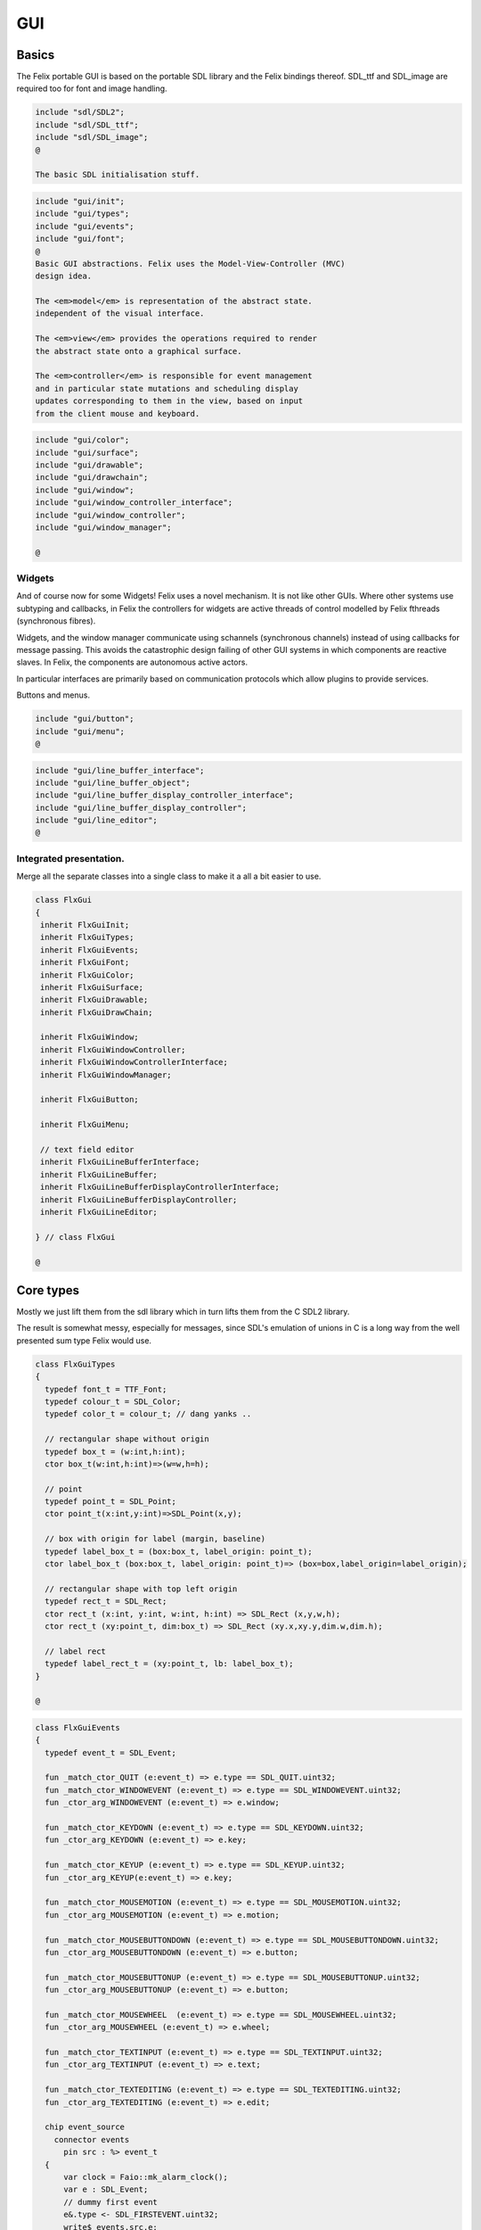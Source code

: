 
===
GUI
===






Basics
======

The Felix portable GUI is based on the portable SDL library
and the Felix bindings thereof. SDL_ttf and SDL_image are
required too for font and image handling.

.. code-block:: felix

   include "sdl/SDL2";
   include "sdl/SDL_ttf";
   include "sdl/SDL_image";
   @
   
   The basic SDL initialisation stuff.

.. code-block:: felix

   include "gui/init";
   include "gui/types";
   include "gui/events";
   include "gui/font";
   @
   Basic GUI abstractions. Felix uses the Model-View-Controller (MVC)
   design idea. 
   
   The <em>model</em> is representation of the abstract state.
   independent of the visual interface.
   
   The <em>view</em> provides the operations required to render
   the abstract state onto a graphical surface.
   
   The <em>controller</em> is responsible for event management
   and in particular state mutations and scheduling display
   updates corresponding to them in the view, based on input
   from the client mouse and keyboard.
   

.. code-block:: felix

   include "gui/color";
   include "gui/surface";
   include "gui/drawable";
   include "gui/drawchain";
   include "gui/window";
   include "gui/window_controller_interface";
   include "gui/window_controller";
   include "gui/window_manager";
   
   @

Widgets
-------

And of course now for some Widgets!
Felix uses a novel mechanism. It is not like other GUIs.
Where other systems use subtyping and callbacks, in Felix
the controllers for widgets are active threads of control
modelled by Felix fthreads (synchronous fibres).

Widgets, and the window manager communicate using
schannels (synchronous channels) instead of using 
callbacks for message passing. This avoids the catastrophic
design failing of other GUI systems in which components
are reactive slaves. In Felix, the components are autonomous
active actors.

In particular interfaces are primarily based on communication
protocols which allow plugins to provide services.

Buttons and menus.

.. code-block:: felix

   include "gui/button";
   include "gui/menu";
   @
   

.. code-block:: felix

   include "gui/line_buffer_interface";
   include "gui/line_buffer_object";
   include "gui/line_buffer_display_controller_interface";
   include "gui/line_buffer_display_controller";
   include "gui/line_editor";
   @
   

Integrated presentation.
------------------------

Merge all the separate classes into a single
class to make it a all a bit easier to use.

.. code-block:: felix

   class FlxGui 
   {
    inherit FlxGuiInit;
    inherit FlxGuiTypes;
    inherit FlxGuiEvents;
    inherit FlxGuiFont;
    inherit FlxGuiColor;
    inherit FlxGuiSurface;
    inherit FlxGuiDrawable;
    inherit FlxGuiDrawChain;
   
    inherit FlxGuiWindow;
    inherit FlxGuiWindowController;
    inherit FlxGuiWindowControllerInterface;
    inherit FlxGuiWindowManager;
   
    inherit FlxGuiButton;
   
    inherit FlxGuiMenu;
   
    // text field editor
    inherit FlxGuiLineBufferInterface;
    inherit FlxGuiLineBuffer;
    inherit FlxGuiLineBufferDisplayControllerInterface;
    inherit FlxGuiLineBufferDisplayController;
    inherit FlxGuiLineEditor; 
   
   } // class FlxGui
   
   @
   

Core types
==========

Mostly we just lift them from the sdl library
which in turn lifts them from the C SDL2 library.

The result is somewhat messy, especially for messages,
since SDL's emulation of unions in C is a long way 
from the well presented sum type Felix would use.


.. code-block:: felix

   class FlxGuiTypes
   {
     typedef font_t = TTF_Font;
     typedef colour_t = SDL_Color;
     typedef color_t = colour_t; // dang yanks ..
   
     // rectangular shape without origin
     typedef box_t = (w:int,h:int);
     ctor box_t(w:int,h:int)=>(w=w,h=h);
   
     // point
     typedef point_t = SDL_Point;
     ctor point_t(x:int,y:int)=>SDL_Point(x,y);
   
     // box with origin for label (margin, baseline)
     typedef label_box_t = (box:box_t, label_origin: point_t);
     ctor label_box_t (box:box_t, label_origin: point_t)=> (box=box,label_origin=label_origin);
   
     // rectangular shape with top left origin
     typedef rect_t = SDL_Rect;
     ctor rect_t (x:int, y:int, w:int, h:int) => SDL_Rect (x,y,w,h);
     ctor rect_t (xy:point_t, dim:box_t) => SDL_Rect (xy.x,xy.y,dim.w,dim.h);
   
     // label rect
     typedef label_rect_t = (xy:point_t, lb: label_box_t);
   }
   
   @
   

.. code-block:: felix

   class FlxGuiEvents
   {
     typedef event_t = SDL_Event;
   
     fun _match_ctor_QUIT (e:event_t) => e.type == SDL_QUIT.uint32;
     fun _match_ctor_WINDOWEVENT (e:event_t) => e.type == SDL_WINDOWEVENT.uint32;
     fun _ctor_arg_WINDOWEVENT (e:event_t) => e.window;
   
     fun _match_ctor_KEYDOWN (e:event_t) => e.type == SDL_KEYDOWN.uint32;
     fun _ctor_arg_KEYDOWN (e:event_t) => e.key;
   
     fun _match_ctor_KEYUP (e:event_t) => e.type == SDL_KEYUP.uint32;
     fun _ctor_arg_KEYUP(e:event_t) => e.key;
   
     fun _match_ctor_MOUSEMOTION (e:event_t) => e.type == SDL_MOUSEMOTION.uint32;
     fun _ctor_arg_MOUSEMOTION (e:event_t) => e.motion;
   
     fun _match_ctor_MOUSEBUTTONDOWN (e:event_t) => e.type == SDL_MOUSEBUTTONDOWN.uint32;
     fun _ctor_arg_MOUSEBUTTONDOWN (e:event_t) => e.button;
   
     fun _match_ctor_MOUSEBUTTONUP (e:event_t) => e.type == SDL_MOUSEBUTTONUP.uint32;
     fun _ctor_arg_MOUSEBUTTONUP (e:event_t) => e.button;
   
     fun _match_ctor_MOUSEWHEEL  (e:event_t) => e.type == SDL_MOUSEWHEEL.uint32;
     fun _ctor_arg_MOUSEWHEEL (e:event_t) => e.wheel;
   
     fun _match_ctor_TEXTINPUT (e:event_t) => e.type == SDL_TEXTINPUT.uint32;
     fun _ctor_arg_TEXTINPUT (e:event_t) => e.text;
   
     fun _match_ctor_TEXTEDITING (e:event_t) => e.type == SDL_TEXTEDITING.uint32;
     fun _ctor_arg_TEXTEDITING (e:event_t) => e.edit;
   
     chip event_source
       connector events
         pin src : %> event_t
     {
         var clock = Faio::mk_alarm_clock();
         var e : SDL_Event;
         // dummy first event
         e&.type <- SDL_FIRSTEVENT.uint32;
         write$ events.src,e;
         proc waitevent()
         {
         nexte:>
           var result = SDL_PollEvent$ &e;
           if result == 0 do
             Faio::sleep(clock,0.1);
             goto nexte;
           done
         }
         waitevent;
         while e.type.SDL_EventType != SDL_QUIT do
   //println$ "SDL EVENT: " + e.type.SDL_EventType.str + " SDL window #" + e.window.windowID.str;
           write$ events.src, e;
           waitevent;
         done
         println$ "[event_source] SDL_QUIT seen!";
         write$ events.src, e;
         return;
     } // chip event_source
   
     proc demo_timer (quit:&bool) (var d:double) ()
     {
       var delta = 0.1;
       var clock = Faio::mk_alarm_clock();
     again:>
       Faio::sleep(clock,delta);
       d -= delta;
       if *quit goto doquit;
       if d > 0.0 goto again;
       quit <- true;
       var quitmsg : SDL_Event;
       quitmsg&.type <- SDL_QUIT.uint32;
   println$ "TIMEOUT";
       C_hack::ignore(SDL_PushEvent(&quitmsg)); 
   doquit:>
     }
   
   }
   @
   

Subsystem initialisation.
-------------------------

Ensures we have visuals, sound, fonts, and images.
Display versions of libraries, both the one from
the compiled header files and the binary linked in.

.. code-block:: felix

   class FlxGuiInit
   {
     proc init()
     {
       if SDL_Init(SDL_INIT_AUDIO \| SDL_INIT_VIDEO) < 0  do
         eprintln$ f"Unable to init SDL: %S\n" #SDL_GetError;
         System::exit(1);
       done
       println$ "SDL_init OK";
       if TTF_Init() < 0 do 
         eprintln$ f"Unable to init TTF: %S\n" #TTF_GetError;
         System::exit(1);
       done
       println$ "TTF_init OK";
       if IMG_Init(IMG_INIT_PNG) < 0 do 
         eprintln$ f"Unable to init IMG with PNG: %S\n" #IMG_GetError;
         System::exit(1);
       done
       println$ "IMG_init OK";
     }
   
     proc versions ()
     {
       begin
         var compiled = #SDL_Compiled_Version;
         var linked = #SDL_Linked_Version;
         println$ f"We compiled against SDL version %d.%d.%d ..."
           (compiled.major.int, compiled.minor.int, compiled.patch.int);
         println$ f"But we are linking against SDL version %d.%d.%d."
           (linked.major.int, linked.minor.int, linked.patch.int);
       end 
   
       begin
         var compiled = #TTF_Compiled_Version;
         var linked = #TTF_Linked_Version;
         println$ f"We compiled against TTF version %d.%d.%d ..."
           (compiled.major.int, compiled.minor.int, compiled.patch.int);
         println$ f"But we are linking against TTF version %d.%d.%d."
           (linked.major.int, linked.minor.int, linked.patch.int);
       end 
   
       begin
         var compiled = #IMG_Compiled_Version;
         var linked = #IMG_Linked_Version;
         println$ f"We compiled against IMG version %d.%d.%d ..."
           (compiled.major.int, compiled.minor.int, compiled.patch.int);
         println$ f"But we are linking against IMG version %d.%d.%d."
           (linked.major.int, linked.minor.int, linked.patch.int);
       end 
     } 
   
   }
   @
   

Font handling.
==============

Felix uses SDL_ttf which in turn uses Freetype to render
TrueType fonts with some hinting. Unfortunately in my experience
the rending is appalling. The glyphs are barely readable.
It is not known if this problem is with SDL_ttf or Freetype.
The rending is just barely good enough for GUI tools such as game
scenario editors, it wouldn't be useful in game.

Felix provides three fonts borrowed from Apple to save the user
from having to set up a font library Felix knows about.


.. code-block:: felix

   class FlxGuiFont
   {
     private fun / (s:string, t:string) => Filename::join (s,t);
   
     fun dflt_mono_font() => #Config::std_config.FLX_SHARE_DIR/ "src"/"lib"/"fonts"/ "Courier New.ttf";  
     fun dflt_sans_serif_font() => #Config::std_config.FLX_SHARE_DIR/ "src"/"lib"/"fonts"/ "Arial.ttf";  
     fun dflt_serif_font() => #Config::std_config.FLX_SHARE_DIR/ "src"/"lib"/"fonts"/ "Times New Roman.ttf";  
   
     gen get_font (font_file:string, ptsize:int) = {
       var font = TTF_OpenFont (font_file,ptsize);
       if not (TTF_ValidFont font) do
         eprintln$ f"Unable to open TTF font %S\n" font_file;
         System::exit 1;
       done
       TTF_SetFontKerning (font,0);
       var isfixed = TTF_FontFaceIsFixedWidth (font);
       println$ "Opened Font " + font_file + 
         " Facename: " + TTF_FontFaceFamilyName font + 
         (if isfixed>0 then " MONOSPACED "+ isfixed.str else " VARIABLE WIDTH");
       println$ "Metrics: Height "+font.TTF_FontHeight.str + 
         ", Ascent "+ font.TTF_FontAscent.str +
         ", Descent "+ font.TTF_FontDescent.str +
         ", Lineskip"+ font.TTF_FontLineSkip.str
       ;
       TTF_SetFontHinting (font,TTF_HINTING_MONO); // guess...
       return font;
     }
   
     fun get_lineskip (f: font_t) => TTF_FontLineSkip(f) + 1;
   
     fun get_textsize (f: font_t, s:string) = 
     {
       var w: int; var h: int;
       C_hack::ignore$ TTF_SizeText (f,s,&w, &h);
       return w,h;
     }
   
     // x,y is the origin  of the first character
     // The bounding box is 2 pixels up from the highest char
     // 2 pixies down from the lowest char
     // 2 pixies to the left of the first character's orgin
     // and 2 pix right from the origin of the last char + the notional advance
     // this ONLY works right for a monospaced font!
     fun bounding_box (f:font_t, x:int, y:int, s:string) : rect_t =
     {
       var n = s.len.int;
       var w = 
         #{ 
           var minx:int; var maxx:int; var miny:int; var maxy:int; var advance:int;
           C_hack::ignore$ TTF_GlyphMetrics(f,"m".char.ord.uint16,&minx, &maxx, &miny, &maxy, &advance);
           return advance;
         }
       ;
       var a = f.TTF_FontAscent;
       var d = f.TTF_FontDescent;
       // the 5 = 4 + 1 is due to what looks like a BUG in SDL or TTF:
       // for at least one font, height = ascent - descent + 1
       // even though lineskip = ascent - descent
       return SDL_Rect (x - 2,y - a - 2, w * n +4, a - d + 5);
     }
   }
   
   @
   

Colours.
--------

Felix uses RGBA colour scheme: 8 bits of Red, Blue and Green
followed by 8 bits of transparency, where 0 means no colour
and full transparency, and 255 means maximum colour and opaque
rendering.


.. code-block:: felix

   class FlxGuiColor
   {
     fun RGB (r:int, g:int, b:int) => 
       SDL_Color (r.uint8, g.uint8, b.uint8, 255u8)
     ;
   
     // create some colours and clear the window
     var white = RGB (255,255,255);
     var black = RGB (0,0,0);
     var lightgrey = RGB (180,180,180);
     var grey = RGB (100,100,100);
     var darkgrey = RGB (60,60,60);
     var red = RGB(255,0,0);
     var green = RGB (0,255,0);
     var blue = RGB (0,0,255);
     var purple = RGB (255,0,255);
     var yellow = RGB (255,255,0);
     var orange = RGB (100,255,100);
   
   }
   
   @

Surfaces.
---------

A surface is something you can do simple drawing on.
It is basically a representation of a rectangular grid
of pixels. The pixels may support full RGBA or not,
depending on construction. For example we might provide
a bitmap which supports only black and white using a 1
bit encoding.

Each window will have a native surface onto which we must
render the imagery we wish to appear on the client display
device. In general, however, we should be using full RGBA
arrays for rendering and then blit those arrays onto hardware
dependent surfaces.

SDL only provides a very limited set of operations on
surfaces! Complex rendering requires OpenGL. But we do
not need that in GUI.



.. code-block:: felix

   class FlxGuiSurface
   {
     proc clear(surf:&SDL_Surface) (c: colour_t)
     {
       var pixelformat : &SDL_PixelFormat  = surf*.format;
       var bgpixels = SDL_MapRGB(pixelformat,c.r,c.g,c.b);
       SDL_ClearClipRect (surf);
       C_hack::ignore$ SDL_FillSurface (surf, bgpixels);
     }
   
     proc fill (surf:&SDL_Surface) (var r:rect_t, c:colour_t)
     {
       SDL_ClearClipRect (surf);
       var pixelformat : &SDL_PixelFormat  = surf*.format;
       var bgpixels = SDL_MapRGB(pixelformat,c.r,c.g,c.b);
       C_hack::ignore$ SDL_FillRect (surf, &r, bgpixels);
       SDL_ClearClipRect (surf);
     }
   
     noinline proc draw_line (surf:&SDL_Surface)  (c:color_t, x0:int, y0:int, x1:int, y1:int)
     {
        var r: SDL_Renderer = SDL_CreateSoftwareRenderer surf;
        C_hack::ignore$ SDL_SetRenderDrawColor (r, c.r, c.g, c.b, c.a);
        C_hack::ignore$ SDL_RenderDrawLine (r, x0, y0, x1, y1);
        SDL_DestroyRenderer r;
     }
   
     proc write(surf:&SDL_Surface) (x:int, y:int, font:font_t, c: colour_t, s:string)
     {
       var rendered = TTF_RenderText_Solid (font,s,c);
       var rect : SDL_Rect;
   
       var minx:int; var maxx:int; var miny:int; var maxy:int; var advance:int;
       C_hack::ignore$ TTF_GlyphMetrics(font,"m".char.ord.uint16,&minx, &maxx, &miny, &maxy, &advance);
       
       rect&.x <- x + (min (minx,0));
       rect&.y <- y - maxy;
       var nullRect = C_hack::null[SDL_Rect];
   
       var result = SDL_BlitSurface (rendered, nullRect, surf, &rect); 
       if result != 0 do
         eprintln$ "Unable to blit text to surface";
         System::exit 1;
       done
       SDL_FreeSurface rendered;
     }
   
     proc blit (surf:&SDL_Surface) (dstx:int, dsty:int, src: &SDL_Surface)
     {
       var nullRect = C_hack::null[SDL_Rect];
       var dstRect = rect_t (dstx, dsty,0,0);
       var result = SDL_BlitSurface (src, nullRect, surf, &dstRect);
       if result != 0 do
         eprintln$ "Unable to blit surface to surface at (" + dstx.str + "," + dsty.str + ")";
         //System::exit 1;
       done
   
     } 
   
     interface surface_t {
       get_sdl_surface: 1 -> &SDL_Surface;
       get_width : 1 -> int;
       get_height: 1 -> int;
       clear: colour_t -> 0;
       fill: rect_t * colour_t -> 0;
       draw_line: colour_t * int * int * int * int -> 0; // x0,y0,x1,y1
       write: int * int * font_t * colour_t * string -> 0;
     }
   
     // Wrapper around SDL surface
     // borrows the SDL_Surface!! Does not own or delete
     object surface (surf: &SDL_Surface) implements surface_t =
     {
       method fun get_sdl_surface () => surf;
       method fun get_width () => surf*.w;
       method fun get_height() => surf*.h;
       method proc clear (c:colour_t) => FlxGuiSurface::clear surf c;
       method proc fill (r:rect_t, c:colour_t) => FlxGuiSurface::fill surf (r,c);
       method proc draw_line (c:colour_t, x0:int, y0:int, x1:int, y1:int) { FlxGuiSurface::draw_line surf (c,x0,y0,x1,y1); }
       method proc write (x:int, y:int, font:font_t, c: colour_t, s:string) { FlxGuiSurface::write surf (x,y,font,c,s); }
     }
   
     // Takes possession of the surface
     // Frees surface when object is freed by GC
   
     header surface_deleter = """
       struct _SDL_SurfaceDeleter {
          _SDL_Surface *p;
          _SDL_SurfaceDeleter () : p (nullptr) {}
          ~_SDL_SurfaceDeleter () { SDL_FreeSurface (p); }
       };
     """;
     type surface_holder_t = "surface_deleter" requires surface_deleter;
     proc set : &surface_holder_t * &SDL_Surface = "$1->p=$2;";
   
     object owned_surface (surf: &SDL_Surface) implements surface_t =
     {
       var holder: surface_holder_t;
       set (&holder, surf);
   
       // returns a LOAN of the surface only
       method fun get_sdl_surface () => surf;
       method fun get_width () => surf*.w;
       method fun get_height() => surf*.h;
       method proc clear (c:colour_t) => FlxGuiSurface::clear surf c;
       method proc fill (r:rect_t, c:colour_t) => FlxGuiSurface::fill surf (r,c);
       method proc draw_line (c:colour_t, x0:int, y0:int, x1:int, y1:int) { FlxGuiSurface::draw_line surf (c,x0,y0,x1,y1); }
       method proc write (x:int, y:int, font:font_t, c: colour_t, s:string) { FlxGuiSurface::write surf (x,y,font,c,s); }
     }
   
   }
   @
   

Drawables
---------

Things which can draw on surface planes.
A surface provides x,y coordinates, a plane adds a z coordinate.
The z coordinate is used to control drawing order: the drawables
with lowest z are applied first.


.. code-block:: felix

   class FlxGuiDrawable
   {
     interface drawable_t {
        draw: surface_t -> 0;
        get_z: 1 -> uint32;
        get_tag: 1 -> string;
     }
   
     object drawable (tag:string) (z:uint32) (d: surface_t -> 0) implements drawable_t = 
     {
       method fun get_z () => z;
       method proc draw (surf:surface_t) => d surf;
       method fun get_tag () => tag;
     }
   
     // given some routine like draw_line (s:&SDL_surface) (p:parameters)
     // this wrapper constructs a drawable by adding a tag name, a Z coordinate
     // and binding the parameters.
     noinline fun mk_drawable[T] (tag:string) (z:uint32) (d: &SDL_Surface -> T -> 0) (var a:T) : drawable_t => 
       drawable tag z (proc (s:surface_t) { d (s.get_sdl_surface()) a; })
     ;
   
     noinline fun mk_drawable[T] (d: &SDL_Surface -> T -> 0) (var a:T) : drawable_t => 
       drawable "notag" 100u32 (proc (s:surface_t) { d (s.get_sdl_surface()) a; })
     ;
   
     noinline fun mk_drawable[T] (tag:string) (d: &SDL_Surface -> T -> 0) (var a:T) : drawable_t => 
       drawable tag 100u32 (proc (s:surface_t) { d (s.get_sdl_surface()) a; })
     ;
     
   }
   

Draw Chain
----------

A dynamic set of drawables, maintained in Z order.
The draw method draws the drawables in the stored Z order.
Drawchains are used to schedule and manage the appearance of
a window surface for which drawing is demanded asynchronously
from the scheduling. This is usual in windowing systems where
the window can be hidden, exposed, or require display 
by events occuring at times different to the events such as mouse
clicks triggering state changes.


.. code-block:: felix

   class FlxGuiDrawChain
   {
     interface drawchain_t {
       draw: surface_t -> 0;
       remove: string -> 0;
       add: drawable_t -> 0;
       len: 1 -> size;
       get_drawables : 1 -> darray[drawable_t];
     }
   
     object drawchain() implements drawchain_t = 
     {
       var drawables = darray[drawable_t] ();
       method fun len () => drawables.len;
       method fun get_drawables () => drawables;
   
       method proc draw (surf: surface_t) 
       {
   //println$ "----";
         for d in drawables do 
           d.draw surf; 
   //println$ "Drawn " + d.get_tag() + " " + #(d.get_z).str;
         done
       }
   
       method proc remove (tag:string)  
       {
   //println$ "remove " + tag;
         var i = 0;
         while i < drawables.len.int do
           if drawables.i.get_tag () == tag do
             erase (drawables, i);
           else
             ++i;
           done
         done
       }
   
       method proc add (d:drawable_t) 
       {
         var z = d.get_z ();
         var i = 0;
       next:>
         if i == drawables.len.int do
           push_back (drawables, d);
         else
           if drawables.i.get_z() > z do
             insert(drawables, i, d);
           else
             ++i;
             goto next;
           done
         done
       }
     }
   }
   
   

Windows
=======

We provide a model for a platform dependent top level overlapping window.
Windows provide a method to get a surface in the same pixel format
as the window. We draw on that then use update operation to synchronise
transfer of the surface to the hardware screen. 

The provided surface may be the actual window surface in video ram, 
or it may be a software surface which is blitted to the hardware by 
system dependent operations.

NOTE: in earlier SDL2 versions there is a catastrophic bug when
a window is hidden: the surface becomes invalid. So it is not
possible to create the window hidden, initialise it with 
imagery, and then display it. This means there may be a flicker
on window creation as the unpopulated window image is shown then
replaced by a populated display.


.. code-block:: felix

   class FlxGuiWindow
   {
     interface window_t {
       get_sdl_window : 1 -> SDL_Window;
       get_sdl_surface: 1 -> &SDL_Surface;
       get_sdl_window_id : 1 -> uint32; 
   
       get_surface: 1 -> surface_t;
       add: drawable_t -> 0;
       remove: string -> 0;
       get_drawchain: 1 -> drawchain_t;
       draw: 1 -> 0;
   
       show: 1 -> 0;
       hide: 1 -> 0;
       raise: 1 -> 0;
       prim_update: 1 -> 0;
       update: 1 -> 0; // does a draw then prim_update
       destroy: 1 -> 0;
     }
   
     object window (title:string, xpos:int, ypos:int, width:int,height:int, flag:uint32) implements window_t =
     {
       var w = SDL_CreateWindow(
         title,
         xpos,ypos,
         width, height,
         flag
       );
       var dc = drawchain ();
   
       method fun get_drawchain () => dc;
       method proc add (d:drawable_t) => dc.add d;
       method proc remove (tag:string) => dc.remove tag;
   
   
       method fun get_sdl_window_id () => SDL_GetWindowID w;
       method fun get_sdl_window () => w;
       method fun get_sdl_surface() => SDL_GetWindowSurface w;
       method fun get_surface () : surface_t => surface (SDL_GetWindowSurface w);
   
       method proc show () { SDL_ShowWindow w; }
       method proc hide () { SDL_HideWindow w; }
       method proc raise () { SDL_RaiseWindow w; }
       method proc destroy () { SDL_DestroyWindow w; }
   
       method proc prim_update()
       {
         var result = SDL_UpdateWindowSurface w;
         if result != 0 do
           eprintln$ "Unable to update window";
           System::exit 1;
         done
       }
   
       var drawables = darray[drawable_t] ();
   
       method proc draw () 
       {
         var surf =  surface (SDL_GetWindowSurface w);
         dc.draw surf;
       }
   
       method proc update () { draw(); prim_update(); }
    
     }
   
     gen create_fixed_window (title:string, x:int, y:int, width:int, height:int) : window_t =>
       window (title, x,y,width,height, SDL_WINDOW_SHOWN \| SDL_WINDOW_ALLOW_HIGHDPI)
     ;
   
     gen create_resizable_window (title:string, x:int, y:int, width:int, height:int) : window_t =>
       window (title, x,y,width,height, SDL_WINDOW_RESIZABLE \| SDL_WINDOW_ALLOW_HIGHDPI)
     ;
   
   
   }
   
   @

The Window Controller.
----------------------

In Felix, the window controller is an object which
dispatches events read from an input schannel.

The user provides a procedure which can handle the events
by reading on an schannel of events. The window controller
creates an schannel of events and starts the user procedure
as an fthread, passing it the input end of the schannel.

After creation, the window controller object provides
a method so the client can fetch the output end of this
schannel on which the client writes events. These will
then be serviced by the procedure the client provided
since the window controller has started it running.

The controller is basically a Felix kind of RAII:
on construction an active process is started which can
service events.


.. code-block:: felix

   class FlxGuiWindowControllerInterface
   {
     // ------------------------------------------------------------------
     // Window controller is responsible for all the work
     // being done on a window. It requires support for
     // dispatching events on its event channel.
     interface window_controller_interface {
       get_window_id : 1 -> uint32;
       get_oschannel : 1 -> oschannel[event_t];
       destroy_window : 1 -> 0;
       display: 1 -> 0;
     }
   }
   @
   

.. code-block:: felix

   
   class FlxGuiWindowController
   {
     object window_controller 
     (
       w:window_t, 
       p:(input:ischannel[event_t]) -> 1->0 // chip interface
     ) 
       implements window_controller_interface = 
     {
       var imsgs,omsgs = #mk_ioschannel_pair[event_t]; 
       
       method fun get_window_id () => w.get_sdl_window_id ();
       method proc destroy_window () => w.destroy ();
       method fun get_oschannel () => omsgs;
       method proc display() { w.update(); }
       circuit
         wire imsgs to p.input
       endcircuit
       //spawn_fthread (p imsgs);
     }
   }
   @
   

The Window Manager.
-------------------

The Window manager is a top level object that is used to
fetch process level events such as mouse clicks and dispatch
them to the appropriate window event handler.

Note that the Window manager MUST run in the main thread!
This is because some system GUI's maintain separate event
queues for each thread (Windows) or may provide a unified
queue (X-Windows). 

Windows managed by the window manager have two identifying
tags: the window ID, maintained by SDL, and the window index,
which is the slot number in an array the Felix Window manager
uses to store the window controller associated with the window.

The window manager creates the SDL event queue and reads
events from the queue. It dispatches them to the appropriate
windows based on the SDL window ID if the even has one,
or all windows if there isn't one.

The dispatch, of course, is done by writing the event down the
schannel of the window controller associated with the window.

Note carefully that the window manager is the equivalent of
a traditional event dispatch loop, and underneath, Felix indeed
implements fthreads with schannel I/O using callbacks. However
this is transparent to the client programmer! For all intents
and purpose the dispatching is done by a background thread
to windows each of which is running an active process that
listens for events.


.. code-block:: felix

   class FlxGuiWindowManager
   {
   // Window Manager is responsible for a set of windows,
   // and dispatching events specific to a particular
   // window to that window.
   
   // ------------------------------------------------------------------
   object window_manager () = 
   {
     var windows = darray[window_controller_interface]();
   
     method fun get_n_windows () => windows.len.int;
   
     // add a new window to the controlled set
     // return its current index
     method gen add_window (w:window_controller_interface) : int = 
     { 
       windows += w; 
   println$ "add_window: index = " + (windows.len.int - 1  ).str + " SDL windows id = " + #(w.get_window_id).str;
       return windows.len.int - 1; 
     }
   
     fun find_window(wid: uint32) : opt[window_controller_interface] =
     {
       for wobj in windows do
         if wid == #(wobj.get_window_id) do
           return Some wobj;
         done
       done
       return None[window_controller_interface];
     }
   
     fun find_window_index (wid: uint32) : opt[int] =
     {
       for var i in 0 upto windows.len.int - 1 do
         if wid == #(windows.i.get_window_id) return Some i;
       done
       return None[int];
     }
   
     method fun get_window_controller_from_index (i:int) => windows.i;
   
     method proc delete_window (wid: uint32)
     {
       match find_window_index wid with
       | #None => ;
       | Some i => 
         println$ "delete window found index " + i.str;
         windows.i.destroy_window (); 
         println$ "SDL destroyed";
         erase (windows, i);
         println$ "Window erased";
       endmatch;
     }
   
     chip window_event_dispatcher 
      connector events
        pin eventin : %<event_t
        pin quit: %>int
     {
       forever:while true do
         var e = read events.eventin;
         if e.type.SDL_EventType == SDL_QUIT break forever
         dispatch_window_event e;
       done
       write$ events.quit,1;
     }
     method fun get_window_event_dispatcher () => window_event_dispatcher;
     method proc dispatch_window_event (e:event_t) 
     {
       match SDL_GetWindowID e with
       | Some wid =>
         match find_window wid with
         | Some wobj =>
           var omsgs = #(wobj.get_oschannel);
           write (omsgs, e);
           if e.type.SDL_EventType == SDL_WINDOWEVENT and 
             e.window.event.SDL_WindowEventID == SDL_WINDOWEVENT_CLOSE 
           do
             #(wobj.get_window_id).delete_window;
             println$ "dispatch: window deleted!";
           else
             wobj.display();
           done
         | #None => println$ "Can't find window ID = " + str wid;
         endmatch;
       | #None => println$ "No window for message: Event type " + e.type.SDL_EventType.str;
       endmatch;
     }
   
     method proc delete_all() 
     {
       println$ "Delete all";
       var e : SDL_Event;
       e&.type <- SDL_WINDOWEVENT.uint32;
       e&.window.event <- SDL_WINDOWEVENT_CLOSE.uint8;
       for wobj in windows do 
         var omsgs = #(wobj.get_oschannel);
         e&.window.windowID <- #(wobj.get_window_id);
         write (omsgs, e);
       done
       // note: not bothering to delete the darray :)
     }
   
     // the quit channel is deliberately connected to a dummy channel
     // (a dummy is used to suppress compiler non-connection warning)
     // the WM will suicide when it gets a SDL_QUIT message
     method proc start ()
     {
       var qin,qout = mk_ioschannel_pair[int]();
       circuit
         connect window_event_dispatcher.eventin, event_source.src
         wire qout to window_event_dispatcher.quit
       endcircuit 
     }
   
     // start WM, wait until SDL_QUIT seen
     // closes windows before returning
     method proc run_until_quit ()
     {
       var qin,qout = mk_ioschannel_pair[int]();
   
       circuit
         connect window_event_dispatcher.eventin, event_source.src
         wire qout to window_event_dispatcher.quit
       endcircuit 
   
       C_hack::ignore(read qin);
   
       // we must have got a quit ..
       println$ "QUIT EVENT, deleting all windows";
       delete_all();
     }
   
     // start WM, wait until SDL_QUIT issued by either
     // the user or the timer
     // closes windows before returning
     method proc run_with_timeout (var timeout: double)
     {
       var qin,qout = mk_ioschannel_pair[int]();
   
       circuit
         connect window_event_dispatcher.eventin, event_source.src
         wire qout to window_event_dispatcher.quit
       endcircuit 
   
       var quit = false;
       spawn_fthread$ demo_timer &quit timeout;
       C_hack::ignore(read qin);
       quit = true;
   
       // we must have got a quit ..
       println$ "QUIT EVENT, deleting all windows";
       delete_all();
     }
   }
   
   gen create_SDL_event_source () : ischannel[event_t]  =
   {
     var imsgs, omsgs = mk_ioschannel_pair[event_t]();
     circuit
       wire omsgs to event_source.src
     endcircuit
     return imsgs;
   }
   }
   
   @
   

Widgets
=======


Simple Click Button
-------------------


.. code-block:: felix

   class FlxGuiButton
   {
     union button_state_t =  
       | Up       // ready
       | Down     // being clicked
       | Disabled // inactive
       | Mouseover // ready and mouse is over
     ;
   
     union button_action_t =
       | NoAction
       | ClickAction of string
     ;
   
     interface button_model_t 
     {
       get_state: 1 -> button_state_t;
       set_state: button_state_t -> 0;
       get_tag: 1 -> string;
     }
   
     object ButtonModel 
       (var tag: string, init_state:button_state_t) 
       implements button_model_t 
     =
     {
       var state = init_state;
       method fun get_state() => state;
       method proc set_state (s:button_state_t) => state = s;
       method fun get_tag () => tag;
     }
   
     typedef button_colour_scheme_t = 
     (
       label_colour: colour_t,
       bg_colour: colour_t,
       top_colour: colour_t,
       left_colour: colour_t,
       bottom_colour: colour_t,
       right_colour: colour_t
     );
   
     typedef button_skin_t =
     (
       up: button_colour_scheme_t,
       down: button_colour_scheme_t,
       disabled: button_colour_scheme_t,
       mouseover: button_colour_scheme_t
     );
   
     interface button_display_t {
       display: 1 -> 0;
       get_client_rect: 1 -> rect_t;
       get_label : 1 -> string;
       get_tag: 1 -> string;
     }
   
     object ButtonDisplay (b:button_model_t) 
     (
       w:window_t, // change to surface later
       font:font_t, 
       label:string, 
       tag: string, // note: NOT the same as the button's tag!
       skin : button_skin_t,
       coords: rect_t,
       origin: point_t
      ) 
      implements button_display_t =
      {
        // NOTE: the tag must be unique per button-display on each window.
        // it is used to *remove* the drawing instructions from the window
        // for the previous button state prior to adding new instructions.
        // Dont confuse with the label (which might change per display)
        // or the button state tag (which is not enough if the same button state
        // drives two displays on the same window).
        method fun get_tag () => tag;
   
        method fun get_client_rect () => coords;
   
        method fun get_label () => label;
        method proc display()
        {
         var state = b.get_state ();
         var scheme = match state with
           | #Up => skin.up
           | #Down => skin.down
           | #Disabled => skin.disabled
           | #Mouseover => skin.mouseover
           endmatch
         ;
         w.remove tag;
         var left_x = coords.x;
         var right_x = coords.x + coords.w - 1;
         var top_y = coords.y;
         var bottom_y = coords.y + coords.h - 1;
         var origin_x = origin.x;
         var origin_y = origin.y;
   
         // top
         w.add$ mk_drawable tag draw_line (scheme.top_colour, left_x - 2,top_y - 2,right_x + 2, top_y - 2) ; 
         w.add$ mk_drawable tag draw_line (scheme.top_colour, left_x - 1,top_y - 1,right_x + 1, top_y - 1); 
         // left
         w.add$ mk_drawable tag draw_line (scheme.left_colour, left_x - 2,top_y - 2,left_x - 2, bottom_y + 2); 
         w.add$ mk_drawable tag draw_line (scheme.left_colour, left_x - 1,top_y - 1,left_x - 1, bottom_y + 1); 
         // right
         w.add$ mk_drawable tag draw_line (scheme.right_colour, right_x + 2,top_y - 2,right_x + 2, bottom_y + 2); 
         w.add$ mk_drawable tag draw_line (scheme.right_colour, right_x + 1,top_y - 1,right_x + 1, bottom_y + 1); 
         // bottom
         w.add$ mk_drawable tag draw_line (scheme.bottom_colour, left_x - 1,bottom_y + 1,right_x + 1, bottom_y + 1); 
         w.add$ mk_drawable tag draw_line (scheme.bottom_colour, left_x - 2,bottom_y + 2,right_x + 2, bottom_y + 2); 
   
         w.add$ mk_drawable tag fill(SDL_Rect (left_x, top_y, right_x - left_x + 1, bottom_y - top_y + 1), scheme.bg_colour);
         w.add$ mk_drawable tag FlxGuiSurface::write (origin_x, origin_y, font, scheme.label_colour, label);
       } // draw
       display();
     } //button
   
   chip button_controller 
   (
     bm: button_model_t, 
     bd: button_display_t 
   )
   connector but
     pin ec: %<event_t
     pin response: %>button_action_t 
   {
     bd.display();
     var run = true;
     var e = read but.ec;
     while run do
       match e with
       | MOUSEMOTION mm =>
         var x,y = mm.x,mm.y; //int32
         if SDL_Point (x.int,y.int) \in bd.get_client_rect () do
           //println$ "Motion in client rect of button " + bd.get_label();
           match bm.get_state () with
           | #Up => bm.set_state Mouseover; bd.display(); // Enter
           | _ => ;
           endmatch;
         else
           match bm.get_state () with
           | #Mouseover => bm.set_state Up; bd.display(); // Leave
           | #Down => bm.set_state Up; bd.display(); // Leave
           | _ => ;
           endmatch;
         done
         write$ but.response, NoAction;
    
       | MOUSEBUTTONDOWN mbd =>
         x,y = mbd.x,mbd.y; //int32
         if SDL_Point (x.int,y.int) \in bd.get_client_rect () do
           //println$ "Button down in client rect of button " + bd.get_label();
           bm.set_state Down; bd.display();
         done
         write$ but.response, NoAction;
    
       | MOUSEBUTTONUP mbu => 
         x,y = mbu.x,mbu.y; //int32
         if SDL_Point (x.int,y.int) \in bd.get_client_rect () do
           //println$ "Button up in client rect of button " + bd.get_label();
           bm.set_state Mouseover; bd.display();
           write$ but.response, ClickAction #(bm.get_tag);
         else
           bm.set_state Up; bd.display();
           write$ but.response, NoAction;
         done
       | WINDOWEVENT we when we.event == SDL_WINDOWEVENT_LEAVE.uint8  =>
         bm.set_state Up; bd.display();
         write$ but.response, NoAction;
   
       | _ => 
         write$ but.response, NoAction;
       endmatch;
       e = read but.ec;
     done
   
   }
   
   } // class
   @
   

Cascading Menu
--------------


.. code-block:: felix

   // interim menu stuff
   // these menus are transient, retaining state only when open
   
   
   include "std/datatype/lsexpr";
   
   class FlxGuiMenu
   {
     // A menu entry is either some text or a separator
     // The text has a visual label and a separate tag 
     // returned when an entry is selected
     union menu_entry_active_t = Active | Disabled;
     typedef menu_text_entry_t = (tag:string, label:string, active:menu_entry_active_t);
   
     union menu_entry_t = Separator | Text of menu_text_entry_t;
   
     // A menu is a list of trees with both leaves and nodes labelled
     typedef menu_item_t = LS_expr::lsexpr[menu_entry_t, menu_entry_t];
     typedef menu_data_t = list[menu_item_t];
   
     // A position in the tree is a list of integers
     // Separators do not count
     typedef menu_position_t = list[int];
   
     // A menu is either closed, or open at a particular position
     union menu_state_t = Closed | Open of menu_position_t;
   
     union menu_action_t = NoAction | ChangedPosition | SelectedAction of string;
   
     interface menu_model_t
     {
       get_menu: 1 -> menu_data_t;
       get_state: 1 -> menu_state_t;
       set_state: menu_state_t -> 0;
       get_current_tag: 1 -> string; // empty string if closed
       get_current_tag_chain: 1 -> list[string]; // from the top
     }
   
     object MenuModel (m:menu_data_t) implements menu_model_t =
     {
       var state = Closed;
       method fun get_menu () => m;
       method fun get_state () => state;
       method proc set_state (s:menu_state_t) => state = s;
   
       // find ix'th entry in a menu if it exists,
       // separators not counted
       fun find (m:menu_data_t, ix:int) : opt[menu_item_t] =>
         match m with
         | #Empty => None[menu_item_t]
         | Cons (h,t) => 
           match h with
           | Leaf (Separator) => find (t,ix)
           | x => if ix == 0 then Some x else find (t,ix - 1)
           endmatch
         endmatch
       ;
         
       fun find_tag (pos: menu_position_t, menu:menu_data_t) : string =>
         match pos,menu with
         | #Empty, _ => "Empty"
         | Cons (i,t), m => 
           match find (m,i),t with
           | Some (Leaf (Text (tag=tag))), Empty => tag
           | Some (Tree (Text (tag=tag), _)), Empty => tag
           | Some (Tree (_, subtree)), _=> find_tag (t,subtree)
           | _ => "Error"
           endmatch
         endmatch
       ; 
       method fun get_current_tag () => 
        match state with
        | #Closed => "Closed"
        | Open pos =>
           find_tag (pos,m)
        endmatch
       ;
       method fun get_current_tag_chain () => Empty[string];
     }
   
     interface menu_display_t 
     {
       display: 1 -> 0;
       get_hotrects: 1 -> list[rect_t * menu_position_t];
       get_tag: 1 -> string;
     }
   
     typedef submenu_icon_t = (open_icon: surface_t, closed_icon: surface_t);
   
     object MenuDisplay 
     (
       tag:string,
       m:menu_model_t,
       w:window_t,
       x:int,y:int,
       font:font_t,
       text_colour: button_colour_scheme_t,
       disabled_colour: button_colour_scheme_t,
       selected_colour: button_colour_scheme_t,
       submenu_icons: submenu_icon_t
     ) implements menu_display_t =
     {
       method fun get_tag () => tag;
   
       var icon_width = max (submenu_icons.open_icon.get_width(), submenu_icons.closed_icon.get_width());
       var lineskip = get_lineskip font;
       var baseline_offset = font.TTF_FontAscent; 
       var border_width = 2;
       var left_padding = 4;
       var right_padding = 10 + icon_width;
       var min_width = 20;
       var separator_depth = 1;
       var top_padding = 1;
       var bottom_padding = 1;
   
       fun width (s:string) => (FlxGuiFont::get_textsize (font,s)).0;
       fun width: menu_entry_t -> int =
         | #Separator => left_padding + right_padding + min_width
         | Text s => left_padding + right_padding + width s.label
       ;
       fun depth : menu_entry_t -> int = 
         | #Separator => top_padding + bottom_padding + separator_depth
         | Text s => top_padding + bottom_padding + lineskip
       ;
       fun width : menu_item_t -> int =
         | Leaf menu_entry => width menu_entry
         | Tree (menu_entries ,_) => width menu_entries
       ;
   
       fun depth : menu_item_t -> int =
         | Leaf menu_entry => depth menu_entry
         | Tree (menu_entry ,_) => depth menu_entry
       ;
       fun width (ls: menu_data_t) => fold_left 
         (fun (w:int) (menu_item:menu_item_t) => max (w, width menu_item)) 
         0 
         ls
       ;
       fun depth (ls: menu_data_t) => fold_left
         (fun (d:int) (menu_item:menu_item_t) => d + depth menu_item)
         0
         ls
       ;
       proc display_menu(x:int, y:int, menu:menu_data_t, position:menu_position_t) 
       {
         var left_x = x;
         var top_y = y;
         var right_x = left_x + width menu;
         var bottom_y = top_y + depth menu;
         var scheme = text_colour;
   
         // top
         w.add$ mk_drawable tag draw_line (scheme.top_colour, left_x - 2,top_y - 2,right_x + 2, top_y - 2); 
         w.add$ mk_drawable tag draw_line (scheme.top_colour, left_x - 1,top_y - 1,right_x + 1, top_y - 1); 
         // left
         w.add$ mk_drawable tag draw_line (scheme.left_colour, left_x - 2,top_y - 2,left_x - 2, bottom_y + 2); 
         w.add$ mk_drawable tag draw_line (scheme.left_colour, left_x - 1,top_y - 1,left_x - 1, bottom_y + 1); 
         // right
         w.add$ mk_drawable tag draw_line (scheme.right_colour, right_x + 2,top_y - 2,right_x + 2, bottom_y + 2); 
         w.add$ mk_drawable tag draw_line (scheme.right_colour, right_x + 1,top_y - 1,right_x + 1, bottom_y + 1); 
         // bottom
         w.add$ mk_drawable tag draw_line (scheme.bottom_colour, left_x - 1,bottom_y + 1,right_x + 1, bottom_y + 1); 
         w.add$ mk_drawable tag draw_line (scheme.bottom_colour, left_x - 2,bottom_y + 2,right_x + 2, bottom_y + 2); 
   
         w.add$ mk_drawable tag fill(SDL_Rect (left_x, top_y, right_x - left_x + 1, bottom_y - top_y + 1), scheme.bg_colour);
   
         var selected = match position with
           | #Empty => 0 // ignore for the moment
           | Cons (h,_) => h
         ;
   
         var counter = 0;
         var ypos = top_y + top_padding;
         proc show_entry (entry: menu_entry_t) (submenu:menu_data_t) => 
           match entry with
           | #Separator => 
             var y = ypos;
             w.add$ mk_drawable tag draw_line (RGB(0,0,0), left_x, y, right_x, y); 
             ypos = ypos + separator_depth + bottom_padding + top_padding;
   
           | Text (label=s,active=active) =>
             y = ypos + baseline_offset;
             var scheme, dosub = match active with
               | #Active => if counter == selected then selected_colour, true else text_colour, false
               | #Disabled => disabled_colour, false
             ;
             var client_area = rect_t (
               left_x+border_width,
               ypos+top_padding,
               right_x - left_x - 2 * border_width, 
               lineskip
             );
             w.add$ mk_drawable tag fill (client_area, scheme.bg_colour);
             w.add$ mk_drawable tag FlxGui::write (left_x+left_padding, y,font,scheme.label_colour,s);
   
             match submenu with
             | #Empty => ;
             | _ =>
               var icon = if selected == counter then submenu_icons.open_icon else submenu_icons.closed_icon; 
               var dst = rect_t (right_x - icon_width - border_width - 1, ypos, 0,0);
               w.add$ mk_drawable tag blit (dst.x, dst.y, icon.get_sdl_surface());
               if dosub do
                 var subpos = match position with 
                   | Cons (_,tail) => tail
                   | _ => position // empty
                 ;
                 display_menu (right_x+border_width,ypos+border_width,submenu,subpos);
               done
             endmatch;
             ypos = ypos + lineskip + bottom_padding+top_padding;
             ++counter;
           endmatch
         ;
         for item in menu do
           match item with
           | Leaf entry => show_entry entry Empty[LS_expr::lsexpr[menu_entry_t, menu_entry_t]];
           | Tree (entry, submenu) => show_entry entry submenu;
           endmatch;
         done
       }  
       method proc display() {
         val position = match #(m.get_state) with
           | #Closed => list (0)
           | Open p => p
         ;
         display_menu (x,y,#(m.get_menu), position);
         //w.update(); 
       }
   
       proc get_hotrecs(x:int, y:int, menu:menu_data_t, position:menu_position_t) 
         (revtrail: list[int]) 
         (photrecs:&list[rect_t * menu_position_t])=
       {
   //println$ "get_hotrecs, revtrail=" + revtrail.str+", pos=" + position.str;
         var left_x = x;
         var top_y = y;
         var right_x = left_x + width menu;
         var bottom_y = top_y + depth menu;
   
         var selected = match position with
           | #Empty => 0 // ignore for the moment
           | Cons (h,_) => h
         ;
   
         var counter = 0;
         var ypos = top_y + top_padding;
         proc hotrecs (entry: menu_entry_t) (submenu:menu_data_t) 
         {
           match entry with
           | #Separator => 
             ypos = ypos + separator_depth + bottom_padding + top_padding;
   //println$ "SEPARATOR : Counter="+counter.str;
   
           | Text (label=s,active=active) =>
             y = ypos + baseline_offset;
             var dosub = match active with
               | #Active => counter == selected
               | #Disabled => false
             ;
             var client_area = rect_t (
               left_x+border_width,
               ypos+top_padding,
               right_x - left_x - 2 * border_width, 
               lineskip
             );
   //println$ "TEXT: Counter="+counter.str+", Rect=" + client_area.str;
             match active with 
             | #Active => photrecs <- (client_area, rev (counter + revtrail)) + *photrecs;
             | #Disabled => ;
             endmatch;
             match submenu with
             | #Empty => ;
             | _ =>
               if dosub do
                 var subpos = match position with 
                   | Cons (_,tail) => tail
                   | _ => position // empty
                 ;
                 get_hotrecs (right_x+border_width,ypos+border_width,submenu,subpos) (counter+revtrail) photrecs;
               done
             endmatch;
             ypos = ypos + lineskip + bottom_padding+top_padding;
             ++counter;
           endmatch;
         }
         for item in menu do
           match item with
           | Leaf entry => hotrecs entry Empty[LS_expr::lsexpr[menu_entry_t, menu_entry_t]];
           | Tree (entry, submenu) => hotrecs entry submenu;
           endmatch;
         done
       }  
   
       method fun get_hotrects() : list[rect_t * menu_position_t] =
       {
         val position = match #(m.get_state) with
           | #Closed => list (0)
           | Open p => p
         ;
         var hotrecs = Empty[rect_t * menu_position_t];
         get_hotrecs (x,y,#(m.get_menu),position) Empty[int] &hotrecs;
         return rev hotrecs;
       }
   
     }
   
     fun hotpos (point:SDL_Point, hot:list[rect_t * menu_position_t]) : opt[menu_position_t] =>
       match hot with
       | #Empty => None[menu_position_t]
       | Cons ((r,pos),tail) =>
         if point \in r then Some pos else hotpos (point, tail)
       endmatch
     ;
   
     // ===============================================================================
     object MenuBarDisplay 
     (
       tag:string,
       m:menu_model_t,
       w:window_t,
       x:int,y:int,
       font:font_t,
       text_colour: button_colour_scheme_t,
       disabled_colour: button_colour_scheme_t,
       selected_colour: button_colour_scheme_t,
       submenu_icons: submenu_icon_t
     ) implements menu_display_t =
     {
       method fun get_tag() => tag;
       var icon_width = max (submenu_icons.open_icon.get_width(), submenu_icons.closed_icon.get_width());
       var lineskip = get_lineskip font;
       var baseline_offset = font.TTF_FontAscent; 
       var border_width = 2;
       var left_padding = 4;
       var right_padding = 4; 
       var min_width = 20;
       var separator_width = 1;
       var top_padding = 1;
       var bottom_padding = 1;
       var bar_depth =
         top_padding + bottom_padding + lineskip
       ;
   
       fun width (s:string) => (FlxGuiFont::get_textsize (font,s)).0;
   
       fun width: menu_entry_t -> int =
         | #Separator => left_padding + right_padding + separator_width
         | Text s => left_padding + right_padding + max(min_width, width s.label)
       ;
   
       fun width : menu_item_t -> int =
         | Leaf menu_entry => width menu_entry
         | Tree (menu_entry,_) => width menu_entry
       ;
   
       fun width (ls: menu_data_t) => fold_left 
         (fun (w:int) (menu_item:menu_item_t) => w + width menu_item)
         0 
         ls
       ;
   
       proc display_menu(x:int, y:int, menu:menu_data_t, position:menu_position_t) 
       {
         var left_x = x;
         var top_y = y;
         var right_x = left_x + width menu;
         var bottom_y = top_y + bar_depth;
         var scheme = text_colour;
   
         w.remove tag;
         // top
         w.add$ mk_drawable tag draw_line (scheme.top_colour, left_x - 2,top_y - 2,right_x + 2, top_y - 2); 
         w.add$ mk_drawable tag draw_line (scheme.top_colour, left_x - 1,top_y - 1,right_x + 1, top_y - 1); 
         // left
         w.add$ mk_drawable tag draw_line (scheme.left_colour, left_x - 2,top_y - 2,left_x - 2, bottom_y + 2); 
         w.add$ mk_drawable tag draw_line (scheme.left_colour, left_x - 1,top_y - 1,left_x - 1, bottom_y + 1); 
         // right
         w.add$ mk_drawable tag draw_line (scheme.right_colour, right_x + 2,top_y - 2,right_x + 2, bottom_y + 2); 
         w.add$ mk_drawable tag draw_line (scheme.right_colour, right_x + 1,top_y - 1,right_x + 1, bottom_y + 1); 
         // bottom
         w.add$ mk_drawable tag draw_line (scheme.bottom_colour, left_x - 1,bottom_y + 1,right_x + 1, bottom_y + 1); 
         w.add$ mk_drawable tag draw_line (scheme.bottom_colour, left_x - 2,bottom_y + 2,right_x + 2, bottom_y + 2); 
   
         w.add$ mk_drawable tag fill(SDL_Rect (left_x, top_y, right_x - left_x + 1, bottom_y - top_y + 1), scheme.bg_colour);
   
         var selected = match position with
           | #Empty => 0 // ignore for the moment
           | Cons (h,_) => h
         ;
   
         var counter = 0;
         var xpos = left_x + left_padding;
   //println$ "Display Menu "+ tag;
         proc show_entry (entry: menu_entry_t) (submenu:menu_data_t) => 
           match entry with
           | #Separator => 
             w.add$ mk_drawable tag draw_line (RGB(0,0,0), xpos, top_y, xpos, top_y+bar_depth); 
             xpos = xpos + separator_width + right_padding + left_padding;
   
           | Text (label=s,active=active) =>
             var scheme, dosub = match active with
               | #Active => if counter == selected then selected_colour, true else text_colour, false
               | #Disabled => disabled_colour, false
             ;
             var item_width =  max (width s, min_width);
             var client_area = rect_t (
               xpos+border_width,
               top_y+top_padding,
               item_width,
               lineskip
             );
             w.add$ mk_drawable tag fill (client_area, scheme.bg_colour);
   //println$ "Menu bar counter=" + counter.str + ", xpos= " + xpos.str + ", text="+s.str;
             w.add$ mk_drawable tag FlxGui::write (
               xpos+left_padding, 
               top_y+baseline_offset,
               font,
               scheme.label_colour,
               s
             );
   
             match submenu with
             | #Empty => ;
             | _ => 
               if dosub do
                 println "SUBMENU SELECTED";
                 var smm = MenuModel ( submenu );
                 var smd = MenuDisplay ( tag,
                   smm,
                   w,
                   xpos,bottom_y+border_width,
                   font,
                   text_colour,
                   disabled_colour,
                   selected_colour,
                   submenu_icons
                 );
                 match position with
                 | Cons (_,tail) => smm.set_state (Open tail);
                 | _ => ;
                 endmatch;
                 smd.display();
               done
             endmatch;
             xpos = xpos + item_width + right_padding+left_padding;
             ++counter;
           endmatch
         ;
         for item in menu do
           match item with
           | Leaf entry => show_entry entry Empty[LS_expr::lsexpr[menu_entry_t, menu_entry_t]];
           | Tree (entry, submenu) => show_entry entry submenu;
           endmatch;
         done
       }  
   
       method proc display() {
         val position = match #(m.get_state) with
           | #Closed => list (0)
           | Open p => p
         ;
         display_menu (x,y,#(m.get_menu), position);
         //w.update(); 
       }
       proc get_hotrecs(x:int, y:int, menu:menu_data_t, position:menu_position_t) 
         (revtrail: list[int]) 
         (photrecs:&list[rect_t * menu_position_t])=
       {
   //println$ "get_hotrecs, revtrail=" + revtrail.str+", pos=" + position.str;
         var left_x = x;
         var top_y = y;
         var right_x = left_x + width menu;
         var bottom_y = top_y + bar_depth;
   
         var selected = match position with
           | #Empty => 0 // ignore for the moment
           | Cons (h,_) => h
         ;
   
         var counter = 0;
         var xpos = left_x + left_padding;
         proc hotrecs (entry: menu_entry_t) (submenu:menu_data_t) 
         {
           match entry with
           | #Separator => 
             xpos = xpos + separator_width + right_padding + left_padding;
   //println$ "SEPARATOR : Counter="+counter.str;
   
           | Text (label=s,active=active) =>
             var dosub = match active with
               | #Active => counter == selected
               | #Disabled => false
             ;
             var item_width = max (width s, min_width);
             var client_area = rect_t (
               xpos+border_width,
               top_y+top_padding,
               item_width,
               lineskip
             );
   //println$ "TEXT: Counter="+counter.str+", Rect=" + client_area.str;
             match active with 
             | #Active => photrecs <- (client_area, rev (counter + revtrail)) + *photrecs;
             | #Disabled => ;
             endmatch;
             match submenu with
             | #Empty => ;
             | _ => 
               if dosub do
                 var smm = MenuModel ( submenu );
                 var smd = MenuDisplay (tag,
                   smm,
                   w,
                   xpos,bottom_y+border_width,
                   font,
                   text_colour,
                   disabled_colour,
                   selected_colour,
                   submenu_icons
                 );
                 match position with
                 | Cons (_,tail) => smm.set_state (Open tail);
                 | _ => ;
                 endmatch;
                 var shots = smd.get_hotrects();
                 shots = map (fun (h:rect_t,pos:menu_position_t) => (h,Cons(counter,pos) )) shots;
                 photrecs <- *photrecs + shots;
               done
             endmatch;
             xpos = xpos + item_width + right_padding +left_padding;
             ++counter;
           endmatch;
         }
         for item in menu do
           match item with
           | Leaf entry => hotrecs entry Empty[LS_expr::lsexpr[menu_entry_t, menu_entry_t]];
           | Tree (entry, submenu) => hotrecs entry submenu;
           endmatch;
         done
       }  
   
   
       method fun get_hotrects() : list[rect_t * menu_position_t] =
       {
         val position = match #(m.get_state) with
           | #Closed => list (0)
           | Open p => p
         ;
         var hotrecs = Empty[rect_t * menu_position_t];
         get_hotrecs (x,y,#(m.get_menu),position) Empty[int] &hotrecs;
         return rev hotrecs;
       }
   
     } 
     // ===============================================================================
   
   
     chip menu_controller 
     (
       mm: menu_model_t,
       md: menu_display_t
     )
     connector mio
       pin ec: %<event_t
       pin response: %>menu_action_t
     {
       md.display();
       var run = true;
       var e = read mio.ec;
       while run do
         match e.type.SDL_EventType with
         | $(SDL_WINDOWEVENT) =>
           match e.window.event.SDL_WindowEventID with
           | $(SDL_WINDOWEVENT_RESIZED) =>
             md.display();
             write$ mio.response, NoAction;
   
           | _ => write$ mio.response, NoAction;
           endmatch;
   
         | $(SDL_MOUSEMOTION) =>
           var hotrecs = md.get_hotrects();
           //List::iter proc (r:rect_t, pos:menu_position_t) { println$ "Rect=" + r.str + ", Pos=" + pos.str; } hotrecs; 
           
           var x,y = e.motion.x,e.motion.y; //int32
           match hotpos ( SDL_Point (x.int,y.int), hotrecs) with
           | #None =>
             write$ mio.response, NoAction;
           | Some pos =>
             println$ "Mouse Move Position " + pos.str;
             match #(mm.get_state) with
             | #Closed =>
               write$ mio.response, ChangedPosition;
             | Open oldpos =>
               if oldpos == pos do
                 write$ mio.response, NoAction;
               else
                 mm.set_state (Open pos);
                 write$ mio.response, ChangedPosition;
               done
             endmatch;
           endmatch;
      
         | $(SDL_MOUSEBUTTONDOWN) => 
           hotrecs = md.get_hotrects();
           x,y = e.button.x,e.button.y; //int32
           match hotpos ( SDL_Point (x.int,y.int), hotrecs) with
           | #None =>
             write$ mio.response, NoAction;
           | Some pos =>
             println$ "Mouse down Position " + pos.str;
             match #(mm.get_state) with
             | #Closed =>
               write$ mio.response, ChangedPosition;
             | Open oldpos =>
               if oldpos == pos do
                 write$ mio.response, NoAction;
               else
                 mm.set_state (Open pos);
                 write$ mio.response, ChangedPosition;
               done
             endmatch;
           endmatch;
   
         | $(SDL_MOUSEBUTTONUP) => 
           hotrecs = md.get_hotrects();
           x,y = e.button.x,e.button.y; //int32
           match hotpos ( SDL_Point (x.int,y.int), hotrecs) with
           | #None =>
             write$ mio.response, NoAction;
           | Some pos =>
             println$ "Mouse up Position " + pos.str;
             match #(mm.get_state) with
             | #Closed =>
               write$ mio.response, ChangedPosition;
             | Open oldpos =>
               if oldpos == pos do
                 var selected_tag = #(mm.get_current_tag);
                 write$ mio.response, SelectedAction selected_tag;
               else
                 mm.set_state (Open pos);
                 write$ mio.response, ChangedPosition;
               done
             endmatch;
           endmatch;
   
   
   
         | $(SDL_WINDOWEVENT) when e.window.event == SDL_WINDOWEVENT_LEAVE.uint8  =>
           write$ mio.response, NoAction;
   
         | _ => 
           write$ mio.response, NoAction;
         endmatch;
         e = read mio.ec;
       done
   
     }
   
   }
   
   @

.. code-block:: felix

   class FlxGuiLineBufferDisplayControllerInterface
   {
   interface line_buffer_display_controller_interface
   {
     get_tag : 1 -> string;
     get_client_rect : 1 -> rect_t;
     get_char_width : 1 -> int;
     display : 1 -> 0;
     set_focus_gained: 1 -> 0; // 
     set_focus_lost: 1 -> 0;
   }
   }
   
   @

.. code-block:: felix

   include "gui/line_buffer_display_controller_interface";
   
   class FlxGuiLineBufferDisplayController
   {
   object line_buffer_display_controller
   (
     w:window_t, tag:string, f:font_t, c:colour_t, bg:colour_t,
     x: int, y:int, b:line_buffer_interface
   ) 
   implements line_buffer_display_controller_interface =
   {
     method fun get_tag() => tag;
     method fun get_client_rect () => bounding_box (f,x,y,b.get());
     method fun get_char_width () = {
       var minx:int; var maxx:int; var miny:int; var maxy:int; var advance:int;
       C_hack::ignore$ TTF_GlyphMetrics(f,"m".char.ord.uint16,&minx, &maxx, &miny, &maxy, &advance);
       return advance;
     }
   
     var has_focus = false;
     method proc set_focus_gained () => has_focus = true;
     method proc set_focus_lost () => has_focus = false;
   
     method proc display ()
     {
       var nullRect = C_hack::null[SDL_Rect];
       var s = #(b.get);
   //  println$ "Edit box = '" + s + "'";
       var text_rendered = TTF_RenderText_Blended(f,s,c);
       var bbox = bounding_box (f,x,y,s);
   //println$ "Bounding box for ("+x.str+","+y.str+")=("+bbox.x.str+","+bbox.y.str+","+bbox.w.str+","+bbox.h.str+")";
       w.remove tag;
       w.add$ mk_drawable tag fill (bbox,bg);
       var viewport: SDL_Rect;
       var minx:int; var maxx:int; var miny:int; var maxy:int; var advance:int;
       C_hack::ignore$ TTF_GlyphMetrics(f,"m".char.ord.uint16,&minx, &maxx, &miny, &maxy, &advance);
         
       viewport&.x <- bbox.x + min(minx,0) + 2; 
       viewport&.y <- bbox.y + 2; // actually y + font.ascent + 2
       viewport&.h <-  bbox.h;
   //println$ "Viewpos for ("+x.str+","+y.str+")=("+viewport.x.str+","+viewport.y.str;
       w.add$ mk_drawable tag blit (viewport.x, viewport.y, text_rendered); 
       //SDL_FreeSurface text_rendered;
       if has_focus do
         var charwidth = 
           #{ 
             var minx:int; var maxx:int; var miny:int; var maxy:int; var advance:int;
             C_hack::ignore$ TTF_GlyphMetrics(f,"m".char.ord.uint16,&minx, &maxx, &miny, &maxy, &advance);
             return advance;
           }
         ;
         var curpos = x + charwidth * #(b.get_pos);
         w.add$ mk_drawable tag draw_line(red,curpos,viewport.y - 1,curpos,viewport.y + viewport.h - 2);
       done
     } 
     display();
   }
   }
   
   @

.. code-block:: felix

   class FlxGuiLineBufferInterface
   {
     interface line_buffer_interface 
     {
       get: 1 -> string;
       get_pos: 1 -> int;
       set_pos: int -> 0;
   
       // movement
       mv_left : 1 -> 0;
       mv_right : 1 -> 0;
       mv_start : 1 -> 0;
       mv_end : 1 -> 0;
   
       // insert and overwrite
       ins: char -> 0;
       ovr: char -> 0;
   
       // delete
       del_left: 1 -> 0;
       del_right: 1 -> 0;
       clear : 1 ->0;
       clear_right : 1 -> 0;
       clear_left : 1 -> 0;
     }
   }
   
   
   @
   

.. code-block:: felix

   include "gui/line_buffer_interface";
   
   class FlxGuiLineBuffer
   {
     object line_buffer (n:int, var b:string) implements line_buffer_interface =
     {
       b = substring (b+ ' ' *n,0,n); //clip and pad to n chars
       assert b.len.int == n;
   
       // caret position: can range between 0 and n inclusive!
       // its the position *between* two characters!!
       var pos = 0; 
       method fun get() => b;
       method fun get_pos () => pos;
       method proc set_pos (x:int) => pos = x;
   
       // movement
       method proc mv_left () => pos = max (0,pos - 1);
       method proc mv_right () => pos = min (n, pos + 1);
       method proc mv_start () => pos = 0;
       method proc mv_end () => pos = n;
   
       // insert and move right
       method proc ins (ch:char) 
       {
         b = substring (b, 0, pos) + ch + substring (b, pos, n);
         pos = min (pos + 1, n);
         assert b.len.int == n;
       }
       // overwrite and move right
       method proc ovr (ch:char) 
       {
         if pos < n do
           b = substring (b, 0, pos) + ch + substring (b, pos+1, n);
           pos = min (pos + 1, n);
         done
         assert b.len.int == n;
       }
       // delete to the left
       method proc del_left ()
       {
         if pos > 0 do
           b = substring (b, 0, pos - 1) + substring (b, pos, n) + ' ';
           pos = max (0, pos - 1);
         done
         assert b.len.int == n;
       }
       // delete to the right
       method proc del_right ()
       {
         if pos < n do
           b = substring (b, 0, pos) + substring (b, pos + 1, n) + ' ';
         done
         assert b.len.int == n;
       }
       // clear all
       method proc clear () 
       {
         b = ' ' *n; 
         pos = 0;
         assert b.len.int == n;
       }
       method proc clear_right ()
       {
         b = substring (b, 0, pos) + ' ' * (n - pos);
         assert b.len.int == n;
       }
       method proc clear_left ()
       {
         b = substring (b, pos, n) + ' ' * pos;
         pos = 0;
         assert b.len.int == n;
       }
     }
   
   }
   @

.. code-block:: felix

   class FlxGuiLineEditor
   {
   chip line_edit 
     (b:line_buffer_interface)
     (d:line_buffer_display_controller_interface) 
     connector lin
       pin ec: %<event_t
   {
     //println$ "Line buffer running";
     d.display();
     var run = true;
     var e : event_t = read lin.ec;
     while run do
       match e.type.SDL_EventType with
       | $(SDL_WINDOWEVENT) =>
         match e.window.event.SDL_WindowEventID with
         | $(SDL_WINDOWEVENT_FOCUS_GAINED) => d.set_focus_gained (); d.display();
         | $(SDL_WINDOWEVENT_FOCUS_LOST) => d.set_focus_lost (); d.display();
         | $(SDL_WINDOWEVENT_RESIZED) =>  d.display();
         | _ => ;
         endmatch;
   
       | $(SDL_MOUSEBUTTONDOWN) => 
         var x,y = e.button.x,e.button.y; //int32
         if SDL_Point (x.int,y.int) \in d.get_client_rect () do
           var w = d.get_char_width();
           var inchar = (x.int - (d.get_client_rect()).x + w / 2) / w;
           //println$ "Button down in client rect of line edit " + d.get_tag() + ", pos = " + inchar.str;
           b.set_pos inchar; 
           d.display();
         done
    
   
       | $(SDL_KEYDOWN) =>
         var vkey = e.key.keysym.sym;
         match vkey with
         | $(SDLK_LEFT) => b.mv_left (); d.display();
         | $(SDLK_RIGHT) => b.mv_right (); d.display();
         | $(SDLK_HOME) => b.mv_start (); d.display();
         | $(SDLK_END) => b.mv_end (); d.display();
         | $(SDLK_DELETE) => b.del_right(); d.display();
         | $(SDLK_BACKSPACE) => b.del_left(); d.display();
         | $(SDLK_RETURN) => b.mv_start(); d.display();
         | $(SDLK_TAB) => b.mv_start(); d.display();
         | _ => ;
         endmatch;
       | $(SDL_TEXTINPUT) =>
         var text_buffer : +char = e.text.text;
         var ch = text_buffer . 0;
         b.ovr ch; 
         d.display();
   
       // NOTE: not an actual SDL_QUIT!
       // We just need something to terminate.
       // Should be sent on window close actually.
       | $(SDL_QUIT) =>  
         run = false;
       | _ => ;
       endmatch;
       e = read lin.ec;
     done
   } //chip
   } //class
    
   @
   
   

